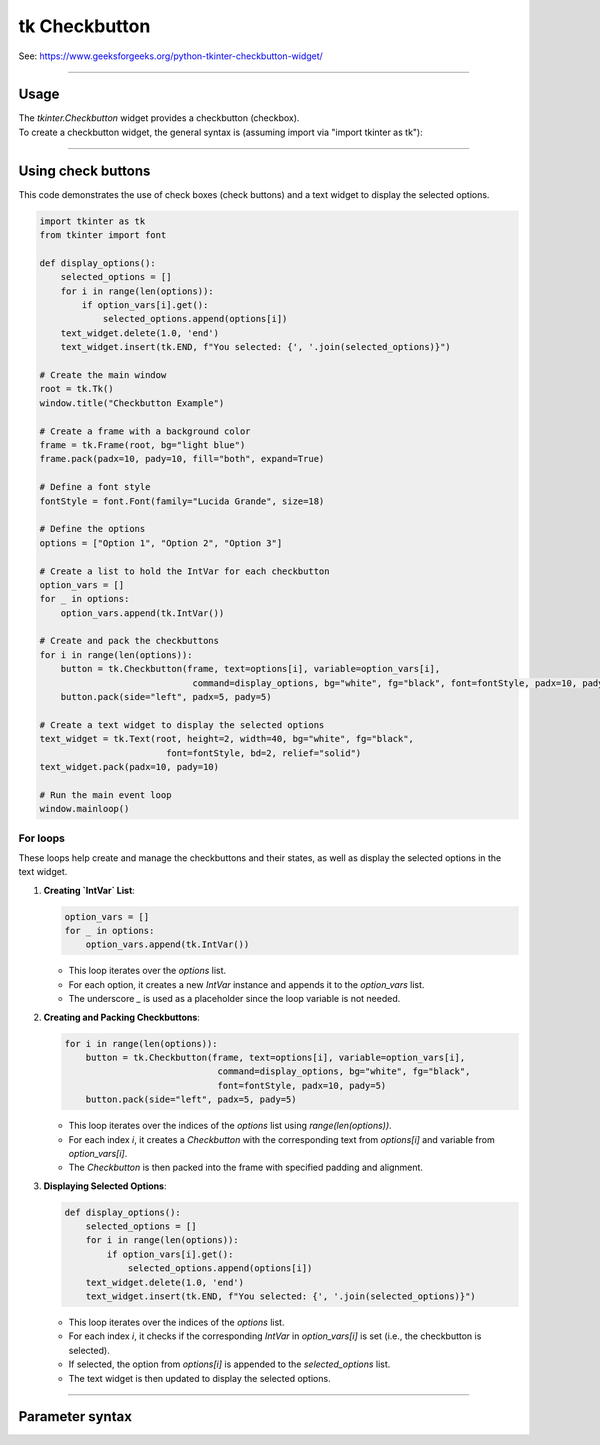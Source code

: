 ====================================================
tk Checkbutton
====================================================

| See: https://www.geeksforgeeks.org/python-tkinter-checkbutton-widget/

----

Usage
---------------

| The `tkinter.Checkbutton` widget provides a checkbutton (checkbox).
| To create a checkbutton widget, the general syntax is (assuming import via "import tkinter as tk"):

.. py:function:: checkbutton_widget = tk.Checkbutton(parent, option=value)

    | parent is the window or frame object.
    | Options can be passed as parameters separated by commas.

----

Using check buttons
---------------------------

.. image:: images/check_buttons.png
    :scale: 100%

This code demonstrates the use of check boxes (check buttons) and a text widget to display the selected options.


.. code-block:: python

    import tkinter as tk
    from tkinter import font

    def display_options():
        selected_options = []
        for i in range(len(options)):
            if option_vars[i].get():
                selected_options.append(options[i])
        text_widget.delete(1.0, 'end')
        text_widget.insert(tk.END, f"You selected: {', '.join(selected_options)}")

    # Create the main window
    root = tk.Tk()
    window.title("Checkbutton Example")

    # Create a frame with a background color
    frame = tk.Frame(root, bg="light blue")
    frame.pack(padx=10, pady=10, fill="both", expand=True)

    # Define a font style
    fontStyle = font.Font(family="Lucida Grande", size=18)

    # Define the options
    options = ["Option 1", "Option 2", "Option 3"]

    # Create a list to hold the IntVar for each checkbutton
    option_vars = []
    for _ in options:
        option_vars.append(tk.IntVar())

    # Create and pack the checkbuttons
    for i in range(len(options)):
        button = tk.Checkbutton(frame, text=options[i], variable=option_vars[i],
                                 command=display_options, bg="white", fg="black", font=fontStyle, padx=10, pady=5)
        button.pack(side="left", padx=5, pady=5)

    # Create a text widget to display the selected options
    text_widget = tk.Text(root, height=2, width=40, bg="white", fg="black",
                            font=fontStyle, bd=2, relief="solid")
    text_widget.pack(padx=10, pady=10)

    # Run the main event loop
    window.mainloop()

For loops
~~~~~~~~~~~~~~~

These loops help create and manage the checkbuttons and their states, as well as display the selected options in the text widget.

1. **Creating `IntVar` List**:

   .. code-block:: python

       option_vars = []
       for _ in options:
           option_vars.append(tk.IntVar())

   - This loop iterates over the `options` list.
   - For each option, it creates a new `IntVar` instance and appends it to the `option_vars` list.
   - The underscore `_` is used as a placeholder since the loop variable is not needed.

2. **Creating and Packing Checkbuttons**:

   .. code-block:: python

       for i in range(len(options)):
           button = tk.Checkbutton(frame, text=options[i], variable=option_vars[i],
                                    command=display_options, bg="white", fg="black",
                                    font=fontStyle, padx=10, pady=5)
           button.pack(side="left", padx=5, pady=5)

   - This loop iterates over the indices of the `options` list using `range(len(options))`.
   - For each index `i`, it creates a `Checkbutton` with the corresponding text from `options[i]` and variable from `option_vars[i]`.
   - The `Checkbutton` is then packed into the frame with specified padding and alignment.

3. **Displaying Selected Options**:

   .. code-block:: python

       def display_options():
           selected_options = []
           for i in range(len(options)):
               if option_vars[i].get():
                   selected_options.append(options[i])
           text_widget.delete(1.0, 'end')
           text_widget.insert(tk.END, f"You selected: {', '.join(selected_options)}")

   - This loop iterates over the indices of the `options` list.
   - For each index `i`, it checks if the corresponding `IntVar` in `option_vars[i]` is set (i.e., the checkbutton is selected).
   - If selected, the option from `options[i]` is appended to the `selected_options` list.
   - The text widget is then updated to display the selected options.


----

Parameter syntax
----------------------

.. py:function:: checkbutton_widget = tk.Checkbutton(parent, option=value)

    | parent is the window or frame object.
    | Options can be passed as parameters separated by commas.

    **Parameters:**

    .. py:attribute:: activebackground

        | Syntax: ``checkbutton_widget = tk.Checkbutton(parent, activebackground="color")``
        | Description: Sets the background color of the checkbutton when it is active.
        | Default: SystemButtonFace
        | Example: ``checkbutton_widget = tk.Checkbutton(window, activebackground="lightblue")``

    .. py:attribute:: activeforeground

        | Syntax: ``checkbutton_widget = tk.Checkbutton(parent, activeforeground="color")``
        | Description: Sets the foreground color of the checkbutton when it is active.
        | Default: SystemWindowText
        | Example: ``checkbutton_widget = tk.Checkbutton(window, activeforeground="blue")``

    .. py:attribute:: anchor

        | Syntax: ``checkbutton_widget = tk.Checkbutton(parent, anchor="position")``
        | Description: Sets the anchor position for the text and indicator.
        | Default: center
        | Example: ``checkbutton_widget = tk.Checkbutton(window, anchor="w")``

    .. py:attribute:: background

        | Syntax: ``checkbutton_widget = tk.Checkbutton(parent, background="color")``
        | Description: Sets the background color of the checkbutton.
        | Default: SystemButtonFace
        | Example: ``checkbutton_widget = tk.Checkbutton(window, background="lightyellow")``

    .. py:attribute:: bd

        | Syntax: ``checkbutton_widget = tk.Checkbutton(parent, bd=border_width)``
        | Description: Sets the border width of the checkbutton.
        | Default: 2
        | Example: ``checkbutton_widget = tk.Checkbutton(window, bd=5)``

    .. py:attribute:: bg

        | Syntax: ``checkbutton_widget = tk.Checkbutton(parent, bg="color")``
        | Description: Sets the background color of the checkbutton.
        | Default: SystemButtonFace
        | Example: ``checkbutton_widget = tk.Checkbutton(window, bg="lightyellow")``

    .. py:attribute:: bitmap

        | Syntax: ``checkbutton_widget = tk.Checkbutton(parent, bitmap="bitmap_name")``
        | Description: Sets a bitmap image to be displayed on the checkbutton.
        | Default: None
        | Example: ``checkbutton_widget = tk.Checkbutton(window, bitmap="error")``

    .. py:attribute:: borderwidth

        | Syntax: ``checkbutton_widget = tk.Checkbutton(parent, borderwidth=width)``
        | Description: Sets the width of the border around the checkbutton.
        | Default: 2
        | Example: ``checkbutton_widget = tk.Checkbutton(window, borderwidth=3)``

    .. py:attribute:: command

        | Syntax: ``checkbutton_widget = tk.Checkbutton(parent, command=function)``
        | Description: Specifies a function to be called when the checkbutton is toggled.
        | Default: None
        | Example: ``checkbutton_widget = tk.Checkbutton(window, command=my_function)``

    .. py:attribute:: compound

        | Syntax: ``checkbutton_widget = tk.Checkbutton(parent, compound="position")``
        | Description: Specifies how to display the image and text (if both are set).
        | Default: none
        | Example: ``checkbutton_widget = tk.Checkbutton(window, compound="left")``

    .. py:attribute:: cursor

        | Syntax: ``checkbutton_widget = tk.Checkbutton(parent, cursor="cursor_type")``
        | Description: Sets the mouse cursor when hovering over the checkbutton.
        | Default: arrow
        | Example: ``checkbutton_widget = tk.Checkbutton(window, cursor="hand2")``

    .. py:attribute:: disabledforeground

        | Syntax: ``checkbutton_widget = tk.Checkbutton(parent, disabledforeground="color")``
        | Description: Sets the foreground color when the checkbutton is disabled.
        | Default: SystemDisabledText
        | Example: ``checkbutton_widget = tk.Checkbutton(window, disabledforeground="gray")``

    .. py:attribute:: fg

        | Syntax: ``checkbutton_widget = tk.Checkbutton(parent, fg="color")``
        | Description: Sets the foreground color of the checkbutton (text color).
        | Default: SystemWindowText
        | Example: ``checkbutton_widget = tk.Checkbutton(window, fg="black")``

    .. py:attribute:: font

        | Syntax: ``checkbutton_widget = tk.Checkbutton(parent, font=("font_name", size, "style"))``
        | Description: Specifies the font type, size, and style for the text of the checkbutton.
        | Default: TkDefaultFont
        | Example: ``checkbutton_widget = tk.Checkbutton(window, font=("Arial", 12, "bold"))``

    .. py:attribute:: height

        | Syntax: ``checkbutton_widget = tk.Checkbutton(parent, height=value)``
        | Description: Sets the height of the checkbutton.
        | Default: 0 (automatically determined)
        | Example: ``checkbutton_widget = tk.Checkbutton(window, height=2)``

    .. py:attribute:: highlightbackground

        | Syntax: ``checkbutton_widget = tk.Checkbutton(parent, highlightbackground="color")``
        | Description: Sets the background color of the checkbutton when it does not have focus.
        | Default: SystemButtonFace
        | Example: ``checkbutton_widget = tk.Checkbutton(window, highlightbackground="gray")``

    .. py:attribute:: highlightcolor

        | Syntax: ``checkbutton_widget = tk.Checkbutton(parent, highlightcolor="color")``
        | Description: Sets the color of the highlight when the checkbutton has focus.
        | Default: SystemWindowFrame
        | Example: ``checkbutton_widget = tk.Checkbutton(window, highlightcolor="blue")``

    .. py:attribute:: highlightthickness

        | Syntax: ``checkbutton_widget = tk.Checkbutton(parent, highlightthickness=thickness)``
        | Description: Sets the thickness of the highlight border.
        | Default: 1
        | Example: ``checkbutton_widget = tk.Checkbutton(window, highlightthickness=2)``

    .. py:attribute:: image

        | Syntax: ``checkbutton_widget = tk.Checkbutton(parent, image="image_name")``
        | Description: Sets an image to be displayed on the checkbutton.
        | Default: None
        | Example: ``checkbutton_widget = tk.Checkbutton(window, image=my_image)``

    .. py:attribute:: indicatoron

        | Syntax: ``checkbutton_widget = tk.Checkbutton(parent, indicatoron=1)``
        | Description: Specifies whether to show the indicator (true or false).
        | Default: 1
        | Example: ``checkbutton_widget = tk.Checkbutton(window, indicatoron=0)``

    .. py:attribute:: justify

        | Syntax: ``checkbutton_widget = tk.Checkbutton(parent, justify="position")``
        | Description: Sets the justification of the text (left, center, right).
        | Default: center
        | Example: ``checkbutton_widget = tk.Checkbutton(window, justify="right")``

    .. py:attribute:: offrelief

        | Syntax: ``checkbutton_widget = tk.Checkbutton(parent, offrelief="style")``
        | Description: Sets the relief style for the indicator when off.
        | Default: raised
        | Example: ``checkbutton_widget = tk.Checkbutton(window, offrelief="flat")``

    .. py:attribute:: offvalue

        | Syntax: ``checkbutton_widget = tk.Checkbutton(parent, offvalue=value)``
        | Description: Sets the value associated with the checkbutton when it is not checked.
        | Default: 0
        | Example: ``checkbutton_widget = tk.Checkbutton(window, offvalue=0)``

    .. py:attribute:: onvalue

        | Syntax: ``checkbutton_widget = tk.Checkbutton(parent, onvalue=value)``
        | Description: Sets the value associated with the checkbutton when it is checked.
        | Default: 1
        | Example: ``checkbutton_widget = tk.Checkbutton(window, onvalue=1)``

    .. py:attribute:: overrelief

        | Syntax: ``checkbutton_widget = tk.Checkbutton(parent, overrelief="style")``
        | Description: Sets the relief style for the indicator when hovered over.
        | Default: None
        | Example: ``checkbutton_widget = tk.Checkbutton(window, overrelief="sunken")``

    .. py:attribute:: padx

        | Syntax: ``checkbutton_widget = tk.Checkbutton(parent, padx=padding_value)``
        | Description: Sets the horizontal padding within the checkbutton.
        | Default: 1
        | Example: ``checkbutton_widget = tk.Checkbutton(window, padx=10)``

    .. py:attribute:: pady

        | Syntax: ``checkbutton_widget = tk.Checkbutton(parent, pady=padding_value)``
        | Description: Sets the vertical padding within the checkbutton.
        | Default: 1
        | Example: ``checkbutton_widget = tk.Checkbutton(window, pady=10)``

    .. py:attribute:: relief

        | Syntax: ``checkbutton_widget = tk.Checkbutton(parent, relief="style")``
        | Description: Sets the border style of the checkbutton. Options include `flat`, `raised`, `sunken`, `groove`, `ridge`.
        | Default: flat
        | Example: ``checkbutton_widget = tk.Checkbutton(window, relief="raised")``

    .. py:attribute:: selectcolor

        | Syntax: ``checkbutton_widget = tk.Checkbutton(parent, selectcolor="color")``
        | Description: Sets the color of the indicator when the checkbutton is selected.
        | Default: SystemWindow
        | Example: ``checkbutton_widget = tk.Checkbutton(window, selectcolor="lightgreen")``

    .. py:attribute:: selectimage

        | Syntax: ``checkbutton_widget = tk.Checkbutton(parent, selectimage="image_name")``
        | Description: Sets an image to be displayed when the checkbutton is selected.
        | Default: None
        | Example: ``checkbutton_widget = tk.Checkbutton(window, selectimage=my_selected_image)``

    .. py:attribute:: state

        | Syntax: ``checkbutton_widget = tk.Checkbutton(parent, state="state_type")``
        | Description: Sets the state of the checkbutton. Options include `normal`, `disabled`, or `active`.
        | Default: normal
        | Example: ``checkbutton_widget = tk.Checkbutton(window, state="disabled")``

    .. py:attribute:: takefocus

        | Syntax: ``checkbutton_widget = tk.Checkbutton(parent, takefocus=1)``
        | Description: Allows the checkbutton to take focus on click.
        | Default: None
        | Example: ``checkbutton_widget = tk.Checkbutton(window, takefocus=1)``

    .. py:attribute:: text

        | Syntax: ``checkbutton_widget = tk.Checkbutton(parent, text="label")``
        | Description: Sets the text label for the checkbutton.
        | Default: None
        | Example: ``checkbutton_widget = tk.Checkbutton(window, text="Option 1")``

    .. py:attribute:: textvariable

        | Syntax: ``checkbutton_widget = tk.Checkbutton(parent, textvariable=variable)``
        | Description: Associates a variable with the text of the checkbutton.
        | Default: None
        | Example: ``checkbutton_widget = tk.Checkbutton(window, textvariable=my_text_var)``

    .. py:attribute:: tristateimage

        | Syntax: ``checkbutton_widget = tk.Checkbutton(parent, tristateimage="image_name")``
        | Description: Sets an image to be displayed when the checkbutton is in a tri-state mode.
        | Default: None
        | Example: ``checkbutton_widget = tk.Checkbutton(window, tristateimage=my_tristate_image)``

    .. py:attribute:: tristatevalue

        | Syntax: ``checkbutton_widget = tk.Checkbutton(parent, tristatevalue=value)``
        | Description: Sets the value associated with the checkbutton in a tri-state mode.
        | Default: None
        | Example: ``checkbutton_widget = tk.Checkbutton(window, tristatevalue=2)``

    .. py:attribute:: underline

        | Syntax: ``checkbutton_widget = tk.Checkbutton(parent, underline=index)``
        | Description: Specifies the index of the character to underline in the text.
        | Default: -1 (no underline)
        | Example: ``checkbutton_widget = tk.Checkbutton(window, underline=0)``

    .. py:attribute:: variable

        | Syntax: ``checkbutton_widget = tk.Checkbutton(parent, variable=control_variable)``
        | Description: Associates the checkbutton with a control variable (e.g., `IntVar`, `StringVar`).
        | Default: !checkbutton-1
        | Example: ``checkbutton_widget = tk.Checkbutton(window, variable=my_var)``

    .. py:attribute:: width

        | Syntax: ``checkbutton_widget = tk.Checkbutton(parent, width=width_value)``
        | Description: Sets the width of the checkbutton.
        | Default: 0 (automatically determined)
        | Example: ``checkbutton_widget = tk.Checkbutton(window, width=30)``

    .. py:attribute:: wraplength

        | Syntax: ``checkbutton_widget = tk.Checkbutton(parent, wraplength=length)``
        | Description: Sets the line length for text wrapping in the checkbutton.
        | Default: 0 (no wrapping)
        | Example: ``checkbutton_widget = tk.Checkbutton(window, wraplength=100)``
